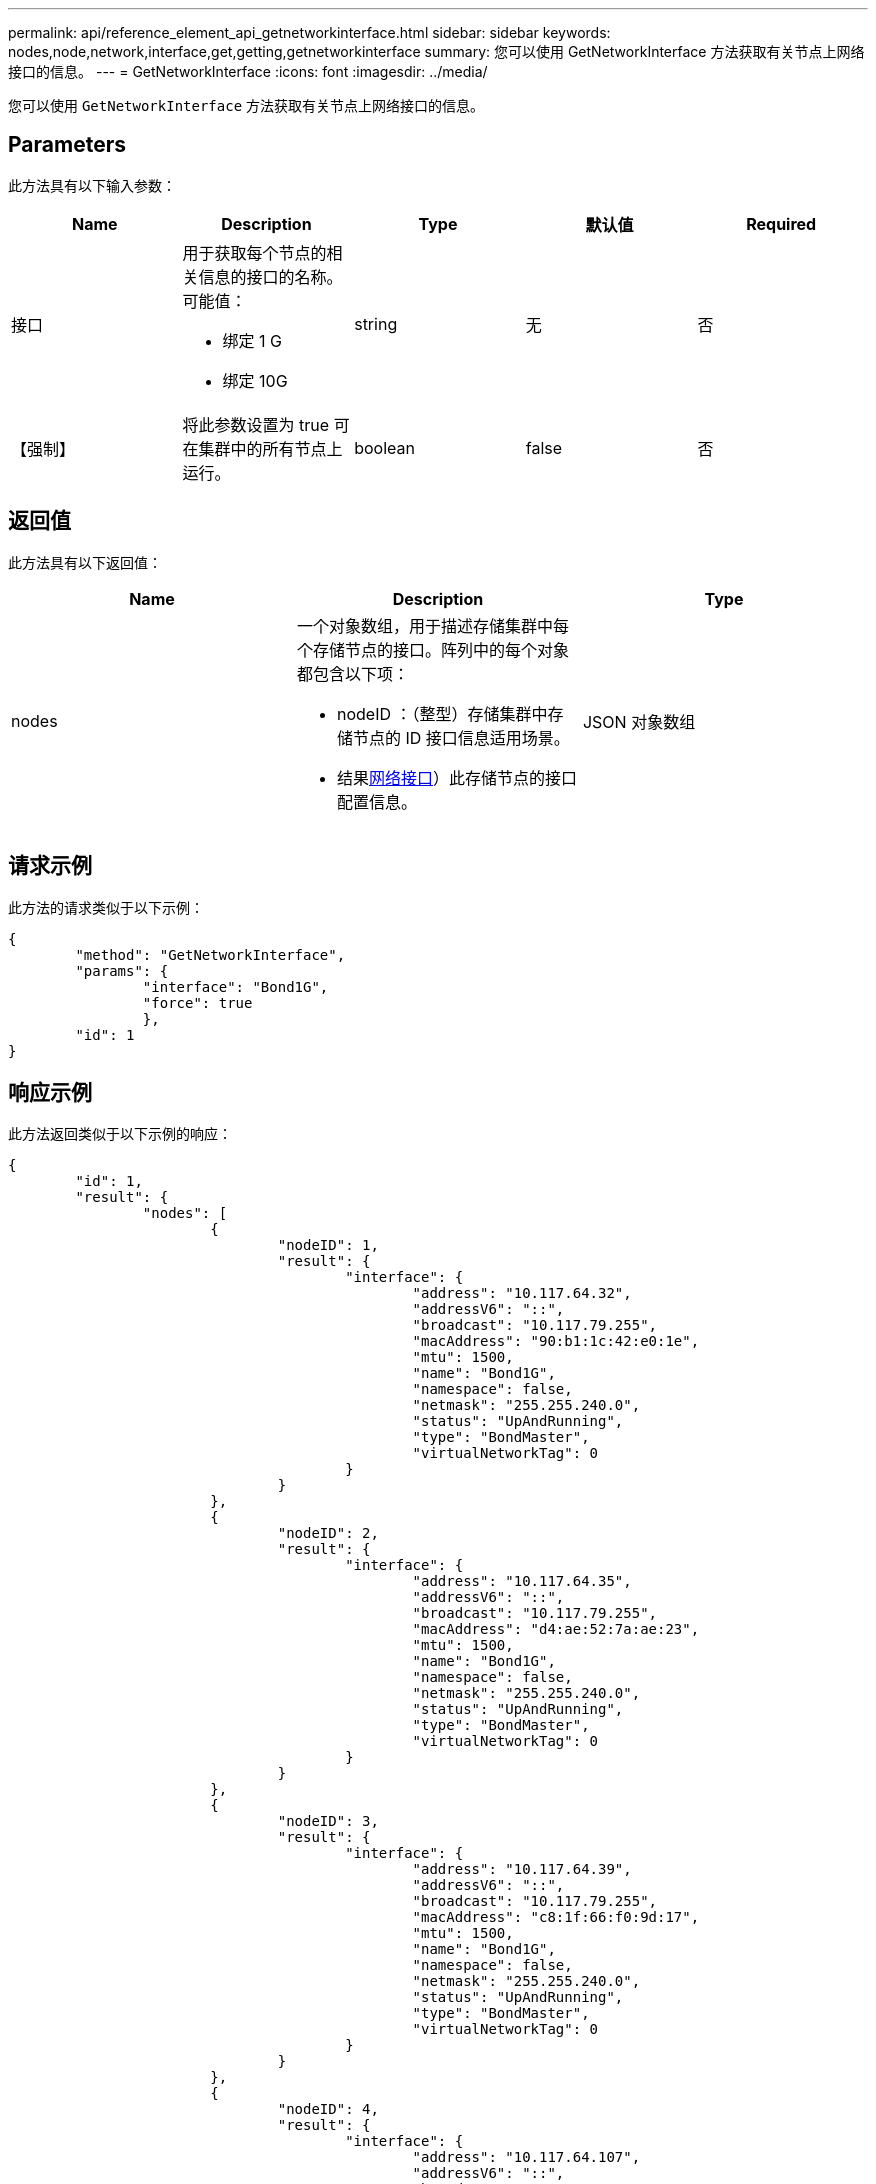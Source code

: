 ---
permalink: api/reference_element_api_getnetworkinterface.html 
sidebar: sidebar 
keywords: nodes,node,network,interface,get,getting,getnetworkinterface 
summary: 您可以使用 GetNetworkInterface 方法获取有关节点上网络接口的信息。 
---
= GetNetworkInterface
:icons: font
:imagesdir: ../media/


[role="lead"]
您可以使用 `GetNetworkInterface` 方法获取有关节点上网络接口的信息。



== Parameters

此方法具有以下输入参数：

|===
| Name | Description | Type | 默认值 | Required 


 a| 
接口
 a| 
用于获取每个节点的相关信息的接口的名称。可能值：

* 绑定 1 G
* 绑定 10G

 a| 
string
 a| 
无
 a| 
否



 a| 
【强制】
 a| 
将此参数设置为 true 可在集群中的所有节点上运行。
 a| 
boolean
 a| 
false
 a| 
否

|===


== 返回值

此方法具有以下返回值：

|===
| Name | Description | Type 


 a| 
nodes
 a| 
一个对象数组，用于描述存储集群中每个存储节点的接口。阵列中的每个对象都包含以下项：

* nodeID ：（整型）存储集群中存储节点的 ID 接口信息适用场景。
* 结果xref:reference_element_api_networkinterface.adoc[网络接口]）此存储节点的接口配置信息。

 a| 
JSON 对象数组

|===


== 请求示例

此方法的请求类似于以下示例：

[listing]
----
{
	"method": "GetNetworkInterface",
	"params": {
		"interface": "Bond1G",
		"force": true
		},
	"id": 1
}
----


== 响应示例

此方法返回类似于以下示例的响应：

[listing]
----
{
	"id": 1,
	"result": {
		"nodes": [
			{
				"nodeID": 1,
				"result": {
					"interface": {
						"address": "10.117.64.32",
						"addressV6": "::",
						"broadcast": "10.117.79.255",
						"macAddress": "90:b1:1c:42:e0:1e",
						"mtu": 1500,
						"name": "Bond1G",
						"namespace": false,
						"netmask": "255.255.240.0",
						"status": "UpAndRunning",
						"type": "BondMaster",
						"virtualNetworkTag": 0
					}
				}
			},
			{
				"nodeID": 2,
				"result": {
					"interface": {
						"address": "10.117.64.35",
						"addressV6": "::",
						"broadcast": "10.117.79.255",
						"macAddress": "d4:ae:52:7a:ae:23",
						"mtu": 1500,
						"name": "Bond1G",
						"namespace": false,
						"netmask": "255.255.240.0",
						"status": "UpAndRunning",
						"type": "BondMaster",
						"virtualNetworkTag": 0
					}
				}
			},
			{
				"nodeID": 3,
				"result": {
					"interface": {
						"address": "10.117.64.39",
						"addressV6": "::",
						"broadcast": "10.117.79.255",
						"macAddress": "c8:1f:66:f0:9d:17",
						"mtu": 1500,
						"name": "Bond1G",
						"namespace": false,
						"netmask": "255.255.240.0",
						"status": "UpAndRunning",
						"type": "BondMaster",
						"virtualNetworkTag": 0
					}
				}
			},
			{
				"nodeID": 4,
				"result": {
					"interface": {
						"address": "10.117.64.107",
						"addressV6": "::",
						"broadcast": "10.117.79.255",
						"macAddress": "b8:ca:3a:f5:24:f8",
						"mtu": 1500,
						"name": "Bond1G",
						"namespace": false,
						"netmask": "255.255.240.0",
						"status": "UpAndRunning",
						"type": "BondMaster",
						"virtualNetworkTag": 0
					}
				}
			}
		]
	}
}
----


== 自版本以来的新增功能

9.6
